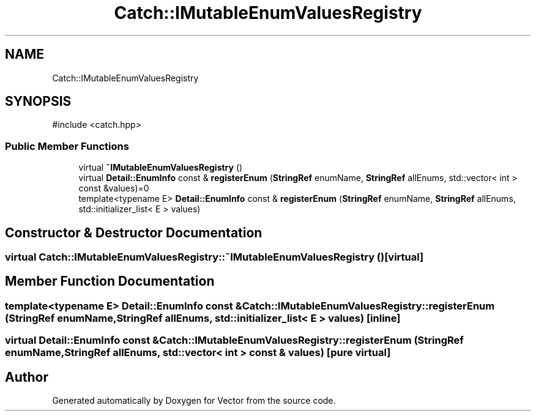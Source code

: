 .TH "Catch::IMutableEnumValuesRegistry" 3 "Version v3.0" "Vector" \" -*- nroff -*-
.ad l
.nh
.SH NAME
Catch::IMutableEnumValuesRegistry
.SH SYNOPSIS
.br
.PP
.PP
\fR#include <catch\&.hpp>\fP
.SS "Public Member Functions"

.in +1c
.ti -1c
.RI "virtual \fB~IMutableEnumValuesRegistry\fP ()"
.br
.ti -1c
.RI "virtual \fBDetail::EnumInfo\fP const & \fBregisterEnum\fP (\fBStringRef\fP enumName, \fBStringRef\fP allEnums, std::vector< int > const &values)=0"
.br
.ti -1c
.RI "template<typename E> \fBDetail::EnumInfo\fP const & \fBregisterEnum\fP (\fBStringRef\fP enumName, \fBStringRef\fP allEnums, std::initializer_list< E > values)"
.br
.in -1c
.SH "Constructor & Destructor Documentation"
.PP 
.SS "virtual Catch::IMutableEnumValuesRegistry::~IMutableEnumValuesRegistry ()\fR [virtual]\fP"

.SH "Member Function Documentation"
.PP 
.SS "template<typename E> \fBDetail::EnumInfo\fP const  & Catch::IMutableEnumValuesRegistry::registerEnum (\fBStringRef\fP enumName, \fBStringRef\fP allEnums, std::initializer_list< E > values)\fR [inline]\fP"

.SS "virtual \fBDetail::EnumInfo\fP const  & Catch::IMutableEnumValuesRegistry::registerEnum (\fBStringRef\fP enumName, \fBStringRef\fP allEnums, std::vector< int > const & values)\fR [pure virtual]\fP"


.SH "Author"
.PP 
Generated automatically by Doxygen for Vector from the source code\&.
